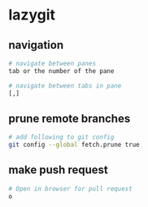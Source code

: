 * lazygit
:PROPERTIES:
:CUSTOM_ID: lazygit
:END:
** navigation
:PROPERTIES:
:CUSTOM_ID: navigation
:END:
#+begin_src sh
# navigate between panes
tab or the number of the pane

# navigate between tabs in pane
[,]
#+end_src

** prune remote branches
:PROPERTIES:
:CUSTOM_ID: prune-remote-branches
:END:
#+begin_src sh
# add following to git config
git config --global fetch.prune true
#+end_src

** make push request
:PROPERTIES:
:CUSTOM_ID: make-push-request
:END:
#+begin_src sh
# Open in browser for pull request
o
#+end_src

